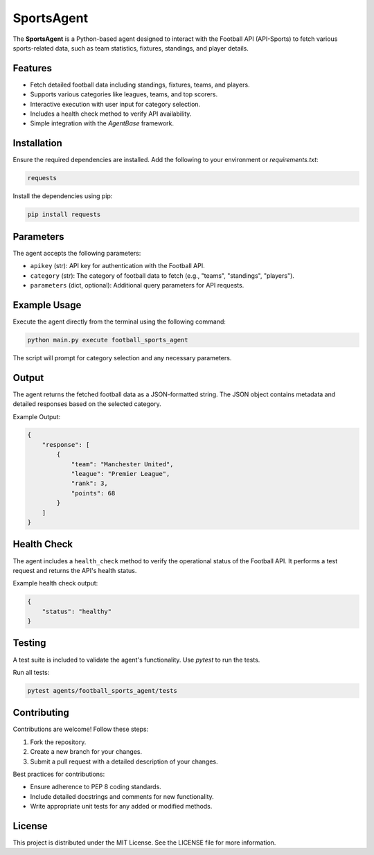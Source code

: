 SportsAgent
===========

The **SportsAgent** is a Python-based agent designed to interact with the Football API (API-Sports) to fetch various sports-related data, such as team statistics, fixtures, standings, and player details.

Features
--------

- Fetch detailed football data including standings, fixtures, teams, and players.
- Supports various categories like leagues, teams, and top scorers.
- Interactive execution with user input for category selection.
- Includes a health check method to verify API availability.
- Simple integration with the `AgentBase` framework.

Installation
------------

Ensure the required dependencies are installed. Add the following to your environment or `requirements.txt`:

.. code-block:: text

    requests

Install the dependencies using pip:

.. code-block:: bash

    pip install requests

Parameters
----------

The agent accepts the following parameters:

- ``apikey`` (str): API key for authentication with the Football API.
- ``category`` (str): The category of football data to fetch (e.g., "teams", "standings", "players").
- ``parameters`` (dict, optional): Additional query parameters for API requests.

Example Usage
-------------

Execute the agent directly from the terminal using the following command:

.. code-block:: bash

    python main.py execute football_sports_agent

The script will prompt for category selection and any necessary parameters.

Output
------

The agent returns the fetched football data as a JSON-formatted string. The JSON object contains metadata and detailed responses based on the selected category.

Example Output:

.. code-block:: json

    {
        "response": [
            {
                "team": "Manchester United",
                "league": "Premier League",
                "rank": 3,
                "points": 68
            }
        ]
    }

Health Check
------------

The agent includes a ``health_check`` method to verify the operational status of the Football API. It performs a test request and returns the API's health status.

Example health check output:

.. code-block:: json

    {
        "status": "healthy"
    }

Testing
-------

A test suite is included to validate the agent's functionality. Use `pytest` to run the tests.

Run all tests:

.. code-block:: bash

    pytest agents/football_sports_agent/tests

Contributing
------------

Contributions are welcome! Follow these steps:

1. Fork the repository.
2. Create a new branch for your changes.
3. Submit a pull request with a detailed description of your changes.

Best practices for contributions:

- Ensure adherence to PEP 8 coding standards.
- Include detailed docstrings and comments for new functionality.
- Write appropriate unit tests for any added or modified methods.

License
-------

This project is distributed under the MIT License. See the LICENSE file for more information.